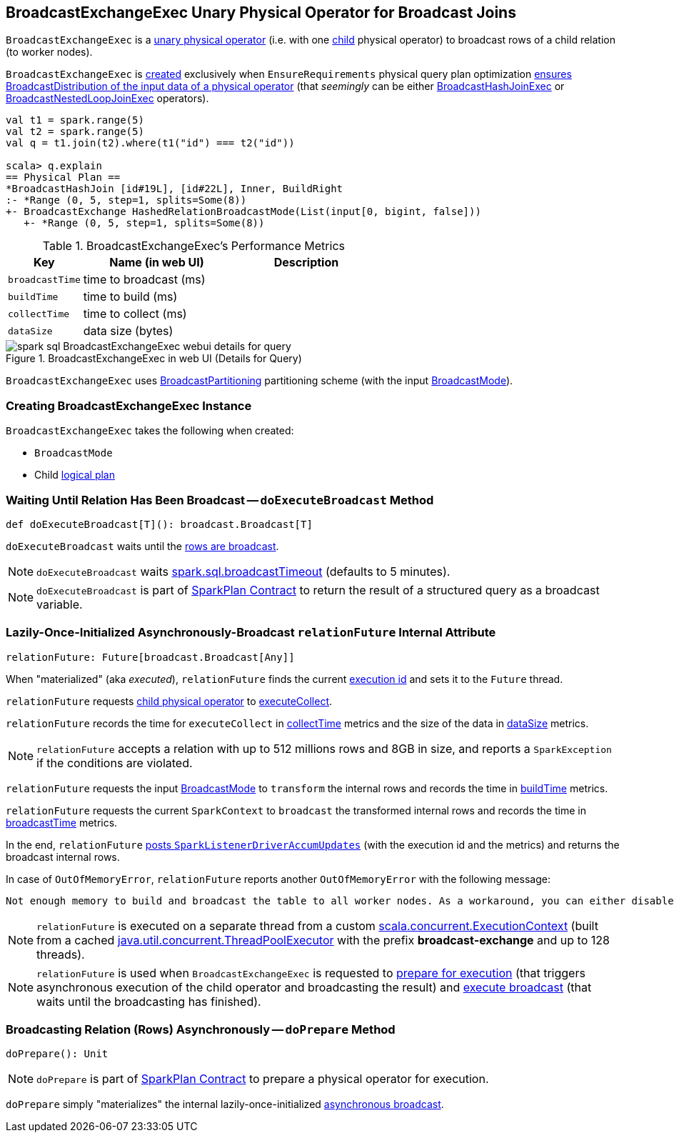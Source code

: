 == [[BroadcastExchangeExec]] BroadcastExchangeExec Unary Physical Operator for Broadcast Joins

`BroadcastExchangeExec` is a link:spark-sql-SparkPlan.adoc#UnaryExecNode[unary physical operator] (i.e. with one <<child, child>> physical operator) to broadcast rows of a child relation (to worker nodes).

`BroadcastExchangeExec` is <<creating-instance, created>> exclusively when `EnsureRequirements` physical query plan optimization link:spark-sql-EnsureRequirements.adoc#ensureDistributionAndOrdering[ensures BroadcastDistribution of the input data of a physical operator] (that _seemingly_ can be either link:spark-sql-SparkPlan-BroadcastHashJoinExec.adoc[BroadcastHashJoinExec] or link:spark-sql-SparkPlan-BroadcastNestedLoopJoinExec.adoc[BroadcastNestedLoopJoinExec] operators).

[source, scala]
----
val t1 = spark.range(5)
val t2 = spark.range(5)
val q = t1.join(t2).where(t1("id") === t2("id"))

scala> q.explain
== Physical Plan ==
*BroadcastHashJoin [id#19L], [id#22L], Inner, BuildRight
:- *Range (0, 5, step=1, splits=Some(8))
+- BroadcastExchange HashedRelationBroadcastMode(List(input[0, bigint, false]))
   +- *Range (0, 5, step=1, splits=Some(8))
----

[[metrics]]
.BroadcastExchangeExec's Performance Metrics
[cols="1,2,2",options="header",width="100%"]
|===
| Key
| Name (in web UI)
| Description

| [[broadcastTime]] `broadcastTime`
| time to broadcast (ms)
|

| [[buildTime]] `buildTime`
| time to build (ms)
|

| [[collectTime]] `collectTime`
| time to collect (ms)
|

| [[dataSize]] `dataSize`
| data size (bytes)
|
|===

.BroadcastExchangeExec in web UI (Details for Query)
image::images/spark-sql-BroadcastExchangeExec-webui-details-for-query.png[align="center"]

[[outputPartitioning]]
`BroadcastExchangeExec` uses link:spark-sql-SparkPlan-Partitioning.adoc#BroadcastPartitioning[BroadcastPartitioning] partitioning scheme (with the input <<mode, BroadcastMode>>).

=== [[creating-instance]] Creating BroadcastExchangeExec Instance

`BroadcastExchangeExec` takes the following when created:

* [[mode]] `BroadcastMode`
* [[child]] Child link:spark-sql-LogicalPlan.adoc[logical plan]

=== [[doExecuteBroadcast]] Waiting Until Relation Has Been Broadcast -- `doExecuteBroadcast` Method

[source, scala]
----
def doExecuteBroadcast[T](): broadcast.Broadcast[T]
----

`doExecuteBroadcast` waits until the <<relationFuture, rows are broadcast>>.

NOTE: `doExecuteBroadcast` waits link:spark-sql-SQLConf.adoc#broadcastTimeout[spark.sql.broadcastTimeout] (defaults to 5 minutes).

NOTE: `doExecuteBroadcast` is part of link:spark-sql-SparkPlan.adoc#doExecuteBroadcast[SparkPlan Contract] to return the result of a structured query as a broadcast variable.

=== [[relationFuture]] Lazily-Once-Initialized Asynchronously-Broadcast `relationFuture` Internal Attribute

[source, scala]
----
relationFuture: Future[broadcast.Broadcast[Any]]
----

When "materialized" (aka _executed_), `relationFuture` finds the current link:spark-sql-SQLExecution.adoc#spark.sql.execution.id[execution id] and sets it to the `Future` thread.

`relationFuture` requests <<child, child physical operator>> to link:spark-sql-SparkPlan.adoc#executeCollect[executeCollect].

`relationFuture` records the time for `executeCollect` in <<collectTime, collectTime>> metrics and the size of the data in <<dataSize, dataSize>> metrics.

NOTE: `relationFuture` accepts a relation with up to 512 millions rows and 8GB in size, and reports a `SparkException` if the conditions are violated.

`relationFuture` requests the input <<mode, BroadcastMode>> to `transform` the internal rows and records the time in <<buildTime, buildTime>> metrics.

`relationFuture` requests the current `SparkContext` to `broadcast` the transformed internal rows and records the time in <<broadcastTime, broadcastTime>> metrics.

In the end, `relationFuture` link:spark-sql-SQLMetric.adoc#postDriverMetricUpdates[posts `SparkListenerDriverAccumUpdates`] (with the execution id and the metrics) and returns the broadcast internal rows.

In case of `OutOfMemoryError`, `relationFuture` reports another `OutOfMemoryError` with the following message:

[options="wrap"]
----
Not enough memory to build and broadcast the table to all worker nodes. As a workaround, you can either disable broadcast by setting spark.sql.autoBroadcastJoinThreshold to -1 or increase the spark driver memory by setting spark.driver.memory to a higher value
----

[[executionContext]]
NOTE: `relationFuture` is executed on a separate thread from a custom https://www.scala-lang.org/api/2.11.8/index.html#scala.concurrent.ExecutionContext[scala.concurrent.ExecutionContext] (built from a cached https://docs.oracle.com/javase/8/docs/api/java/util/concurrent/ThreadPoolExecutor.html[java.util.concurrent.ThreadPoolExecutor] with the prefix *broadcast-exchange* and up to 128 threads).

NOTE: `relationFuture` is used when `BroadcastExchangeExec` is requested to <<doPrepare, prepare for execution>> (that triggers asynchronous execution of the child operator and broadcasting the result) and <<doExecuteBroadcast, execute broadcast>> (that waits until the broadcasting has finished).

=== [[doPrepare]] Broadcasting Relation (Rows) Asynchronously -- `doPrepare` Method

[source, scala]
----
doPrepare(): Unit
----

NOTE: `doPrepare` is part of link:spark-sql-SparkPlan.adoc#doPrepare[SparkPlan Contract] to prepare a physical operator for execution.

`doPrepare` simply "materializes" the internal lazily-once-initialized <<relationFuture, asynchronous broadcast>>.
